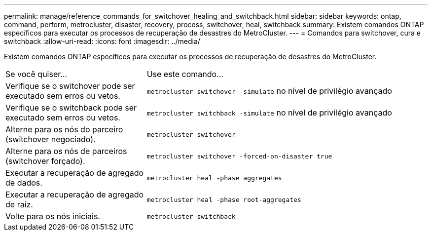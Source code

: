 ---
permalink: manage/reference_commands_for_switchover_healing_and_switchback.html 
sidebar: sidebar 
keywords: ontap, command, perform, metrocluster, disaster, recovery, process, switchover, heal, switchback 
summary: Existem comandos ONTAP específicos para executar os processos de recuperação de desastres do MetroCluster. 
---
= Comandos para switchover, cura e switchback
:allow-uri-read: 
:icons: font
:imagesdir: ../media/


[role="lead"]
Existem comandos ONTAP específicos para executar os processos de recuperação de desastres do MetroCluster.

[cols="1,2"]
|===


| Se você quiser... | Use este comando... 


 a| 
Verifique se o switchover pode ser executado sem erros ou vetos.
 a| 
`metrocluster switchover -simulate` no nível de privilégio avançado



 a| 
Verifique se o switchback pode ser executado sem erros ou vetos.
 a| 
`metrocluster switchback -simulate` no nível de privilégio avançado



 a| 
Alterne para os nós do parceiro (switchover negociado).
 a| 
`metrocluster switchover`



 a| 
Alterne para os nós de parceiros (switchover forçado).
 a| 
`metrocluster switchover -forced-on-disaster true`



 a| 
Executar a recuperação de agregado de dados.
 a| 
`metrocluster heal -phase aggregates`



 a| 
Executar a recuperação de agregado de raiz.
 a| 
`metrocluster heal -phase root-aggregates`



 a| 
Volte para os nós iniciais.
 a| 
`metrocluster switchback`

|===